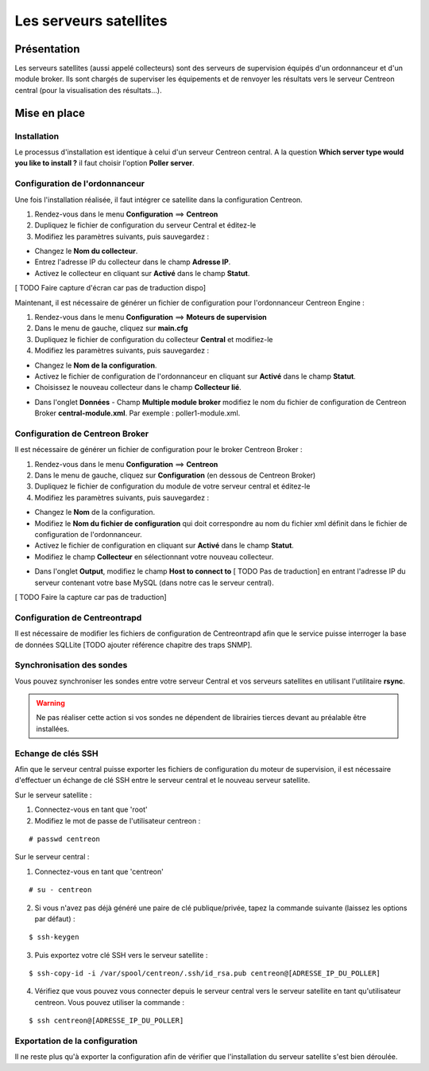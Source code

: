 =======================
Les serveurs satellites
=======================

************
Présentation
************

Les serveurs satellites (aussi appelé collecteurs) sont des serveurs de supervision équipés d'un ordonnanceur et d'un module broker. 
Ils sont chargés de superviser les équipements et de renvoyer les résultats vers le serveur Centreon central (pour la visualisation des résultats...).

*************
Mise en place
*************

Installation
============

Le processus d'installation est identique à celui d'un serveur Centreon central.
A la question **Which server type would you like to install ?** il faut choisir l'option **Poller server**.

.. image :: /images/guide_utilisateur/configuration/10advanced_configuration/07installpoller.png
   :align: center 

Configuration de l'ordonnanceur
===============================

Une fois l'installation réalisée, il faut intégrer ce satellite dans la configuration Centreon.

#. Rendez-vous dans le menu **Configuration** ==> **Centreon**
#. Dupliquez le fichier de configuration du serveur Central et éditez-le
#. Modifiez les paramètres suivants, puis sauvegardez :

* Changez le **Nom du collecteur**.
* Entrez l'adresse IP du collecteur dans le champ **Adresse IP**.
* Activez le collecteur en cliquant sur **Activé** dans le champ **Statut**.

[ TODO Faire capture d'écran car pas de traduction dispo]

Maintenant, il est nécessaire de générer un fichier de configuration pour l'ordonnanceur Centreon Engine :

#. Rendez-vous dans le menu **Configuration** ==> **Moteurs de supervision**
#. Dans le menu de gauche, cliquez sur **main.cfg**
#. Dupliquez le fichier de configuration du collecteur **Central** et modifiez-le
#. Modifiez les paramètres suivants, puis sauvegardez :

* Changez le **Nom de la configuration**.
* Activez le fichier de configuration de l'ordonnanceur en cliquant sur **Activé** dans le champ **Statut**.
* Choisissez le nouveau collecteur dans le champ **Collecteur lié**.

.. image :: /images/guide_utilisateur/configuration/10advanced_configuration/07mainconffile.png
   :align: center 

* Dans l'onglet **Données** - Champ **Multiple module broker** modifiez le nom du fichier de configuration de Centreon Broker **central-module.xml**. Par exemple : poller1-module.xml.

.. image :: /images/guide_utilisateur/configuration/10advanced_configuration/07mainconffilebrokerconf.png
   :align: center 

Configuration de Centreon Broker
================================

Il est nécessaire de générer un fichier de configuration pour le broker Centreon Broker :

#. Rendez-vous dans le menu **Configuration** ==> **Centreon**
#. Dans le menu de gauche, cliquez sur **Configuration** (en dessous de Centreon Broker)
#. Dupliquez le fichier de configuration du module de votre serveur central et éditez-le
#. Modifiez les paramètres suivants, puis sauvegardez :

* Changez le **Nom** de la configuration.
* Modifiez le **Nom du fichier de configuration** qui doit correspondre au nom du fichier xml définit dans le fichier de configuration de l'ordonnanceur.
* Activez le fichier de configuration en cliquant sur **Activé** dans le champ **Statut**.
* Modifiez le champ **Collecteur** en sélectionnant votre nouveau collecteur.

.. image :: /images/guide_utilisateur/configuration/10advanced_configuration/07brokerconf.png
   :align: center 

* Dans l'onglet **Output**, modifiez le champ **Host to connect to** [ TODO Pas de traduction] en entrant l'adresse IP du serveur contenant votre base MySQL (dans notre cas le serveur central).

[ TODO Faire la capture car pas de traduction]

Configuration de Centreontrapd
==============================

Il est nécessaire de modifier les fichiers de configuration de Centreontrapd afin que le service puisse interroger la base de données SQLLite [TODO ajouter référence chapitre des traps SNMP].

Synchronisation des sondes
==========================

Vous pouvez synchroniser les sondes entre votre serveur Central et vos serveurs satellites en utilisant l'utilitaire **rsync**.

.. warning::
   Ne pas réaliser cette action si vos sondes ne dépendent de librairies tierces devant au préalable être installées.

Echange de clés SSH
===================

Afin que le serveur central puisse exporter les fichiers de configuration du moteur de supervision, il est nécessaire d'effectuer un échange de clé SSH entre le serveur central et le nouveau serveur satellite.

Sur le serveur satellite :

#. Connectez-vous en tant que 'root'
#. Modifiez le mot de passe de l'utilisateur centreon :

::

	# passwd centreon

Sur le serveur central :

1. Connectez-vous en tant que 'centreon'

::

    # su - centreon

2. Si vous n'avez pas déjà généré une paire de clé publique/privée, tapez la commande suivante (laissez les options par défaut) :

::

	$ ssh-keygen
	
3. Puis exportez votre clé SSH vers le serveur satellite :

::

	$ ssh-copy-id -i /var/spool/centreon/.ssh/id_rsa.pub centreon@[ADRESSE_IP_DU_POLLER]

4. Vérifiez que vous pouvez vous connecter depuis le serveur central vers le serveur satellite en tant qu'utilisateur centreon. Vous pouvez utiliser la commande :

::

	$ ssh centreon@[ADRESSE_IP_DU_POLLER]

Exportation de la configuration
===============================

Il ne reste plus qu'à exporter la configuration afin de vérifier que l'installation du serveur satellite s'est bien déroulée.
